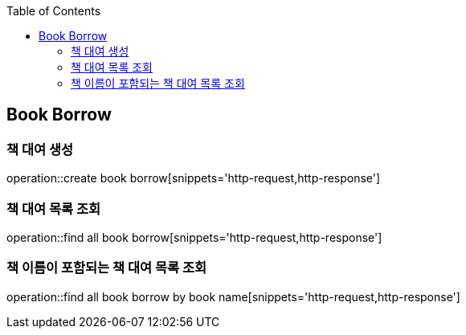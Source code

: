 :doctype: book
:icons: font
:source-highlighter: highlightjs
:toc: left
:toclevels: 4


== Book Borrow
=== 책 대여 생성
operation::create book borrow[snippets='http-request,http-response']

=== 책 대여 목록 조회
operation::find all book borrow[snippets='http-request,http-response']

=== 책 이름이 포함되는 책 대여 목록 조회
operation::find all book borrow by book name[snippets='http-request,http-response']
